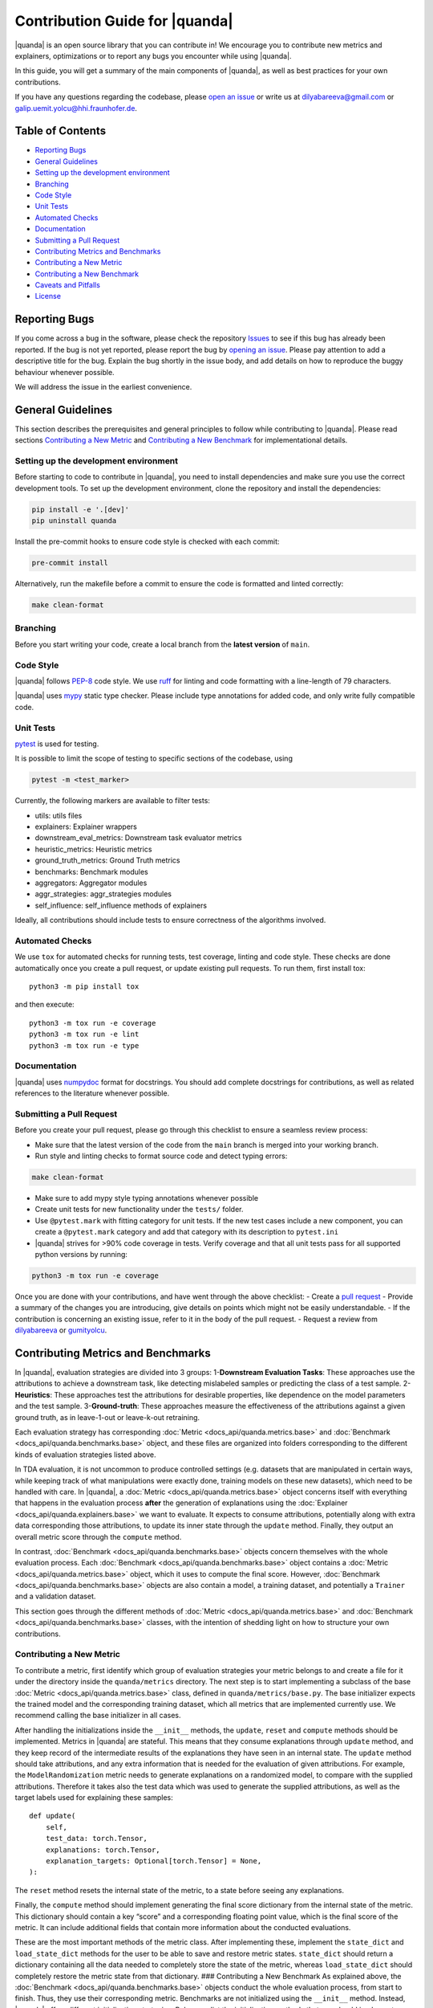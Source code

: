 Contribution Guide for |quanda|
=============================

|quanda| is an open source library that you can contribute in! We
encourage you to contribute new metrics and explainers, optimizations or
to report any bugs you encounter while using |quanda|.

In this guide, you will get a summary of the main components of
|quanda|, as well as best practices for your own contributions.

If you have any questions regarding the codebase, please `open an
issue <https://github.com/dilyabareeva/quanda/issues/new/choose>`__ or write us
at dilyabareeva@gmail.com or galip.uemit.yolcu@hhi.fraunhofer.de.

Table of Contents
-----------------

-  `Reporting Bugs <#reporting-bugs>`__
-  `General Guidelines <#general-guidelines>`__
-  `Setting up the development
   environment <#setting-up-the-development-environment>`__
-  `Branching <#branching>`__
-  `Code Style <#code-style>`__
-  `Unit Tests <#unit-tests>`__
-  `Automated Checks <#automated-checks>`__
-  `Documentation <#documentation>`__
-  `Submitting a Pull Request <#submitting-a-pull-request>`__
-  `Contributing Metrics and
   Benchmarks <#contributing-metrics-and-benchmarks>`__
-  `Contributing a New Metric <#contributing-a-new-metric>`__
-  `Contributing a New Benchmark <#contributing-a-new-benchmark>`__
-  `Caveats and Pitfalls <#caveats-and-pitfalls>`__
-  `License <#license>`__

Reporting Bugs
--------------

If you come across a bug in the software, please check the repository
`Issues <https://github.com/dilyabareeva/quanda/issues>`__ to see if
this bug has already been reported. If the bug is not yet reported,
please report the bug by `opening an
issue <https://github.com/dilyabareeva/quanda/issues/new>`__. Please pay
attention to add a descriptive title for the bug. Explain the bug
shortly in the issue body, and add details on how to reproduce the buggy
behaviour whenever possible.

We will address the issue in the earliest convenience.

General Guidelines
------------------

This section describes the prerequisites and general principles to
follow while contributing to |quanda|. Please read sections
`Contributing a New Metric <#contributing-a-new-metric>`__ and
`Contributing a New Benchmark <#contributing-a-new-benchmark>`__ for
implementational details.

Setting up the development environment
~~~~~~~~~~~~~~~~~~~~~~~~~~~~~~~~~~~~~~

Before starting to code to contribute in |quanda|, you need to install
dependencies and make sure you use the correct development tools. To set
up the development environment, clone the repository and install the
dependencies:

.. code:: bash

   pip install -e '.[dev]'
   pip uninstall quanda

Install the pre-commit hooks to ensure code style is checked with each
commit:

.. code:: bash

   pre-commit install

Alternatively, run the makefile before a commit to ensure the code is
formatted and linted correctly:

.. code:: bash

   make clean-format

Branching
~~~~~~~~~

Before you start writing your code, create a local branch from the
**latest version** of ``main``.

Code Style
~~~~~~~~~~

|quanda| follows `PEP-8 <https://www.python.org/dev/peps/pep-0008/>`__
code style. We use `ruff <https://github.com/astral-sh/ruff/>`__ for
linting and code formatting with a line-length of 79 characters.


|quanda| uses `mypy <https://mypy-lang.org/>`__ static type checker.
Please include type annotations for added code, and only write fully
compatible code.

Unit Tests
~~~~~~~~~~

`pytest <https://github.com/pytest-dev/pytest>`__ is used for testing.

It is possible to limit the scope of testing to specific sections of the
codebase, using

.. code:: bash

   pytest -m <test_marker>

Currently, the following markers are available to filter tests:

-  utils: utils files
-  explainers: Explainer wrappers
-  downstream_eval_metrics: Downstream task evaluator metrics
-  heuristic_metrics: Heuristic metrics
-  ground_truth_metrics: Ground Truth metrics
-  benchmarks: Benchmark modules
-  aggregators: Aggregator modules
-  aggr_strategies: aggr_strategies modules
-  self_influence: self_influence methods of explainers

Ideally, all contributions should include tests to ensure correctness of
the algorithms involved.

Automated Checks
~~~~~~~~~~~~~~~~

We use ``tox`` for automated checks for running tests, test coverage,
linting and code style. These checks are done automatically once you
create a pull request, or update existing pull requests. To run them,
first install tox:

::

   python3 -m pip install tox

and then execute:

::

   python3 -m tox run -e coverage
   python3 -m tox run -e lint
   python3 -m tox run -e type

Documentation
~~~~~~~~~~~~~

|quanda| uses
`numpydoc <https://numpydoc.readthedocs.io/en/latest/format.html>`__
format for docstrings. You should add complete docstrings for
contributions, as well as related references to the literature whenever
possible.

Submitting a Pull Request
~~~~~~~~~~~~~~~~~~~~~~~~~

Before you create your pull request, please go through this checklist to
ensure a seamless review process:

-  Make sure that the latest version of the code from the ``main``
   branch is merged into your working branch.
-  Run style and linting checks to format source code and detect typing
   errors:

.. code:: bash

   make clean-format

-  Make sure to add mypy style typing annotations whenever possible
-  Create unit tests for new functionality under the ``tests/`` folder.
-  Use ``@pytest.mark`` with fitting category for unit tests. If the new
   test cases include a new component, you can create a ``@pytest.mark``
   category and add that category with its description to ``pytest.ini``
-  |quanda| strives for >90% code coverage in tests. Verify coverage
   and that all unit tests pass for all supported python versions by
   running:

.. code:: bash

   python3 -m tox run -e coverage

Once you are done with your contributions, and have went through the
above checklist: - Create a `pull
request <https://github.com/dilyabareeva/quanda/compare>`__ - Provide a
summary of the changes you are introducing, give details on points which
might not be easily understandable. - If the contribution is concerning
an existing issue, refer to it in the body of the pull request. -
Request a review from `dilyabareeva <https://github.com/dilyabareeva>`__
or `gumityolcu <https://github.com/gumityolcu>`__.

Contributing Metrics and Benchmarks
-----------------------------------

In |quanda|, evaluation strategies are divided into 3 groups:
1-\ **Downstream Evaluation Tasks**: These approaches use the
attributions to achieve a downstream task, like detecting mislabeled
samples or predicting the class of a test sample. 2-\ **Heuristics**:
These approaches test the attributions for desirable properties, like
dependence on the model parameters and the test sample.
3-\ **Ground-truth**: These approaches measure the effectiveness of the
attributions against a given ground truth, as in leave-1-out or
leave-k-out retraining.

Each evaluation strategy has corresponding :doc:`Metric <docs_api/quanda.metrics.base>` and :doc:`Benchmark <docs_api/quanda.benchmarks.base>`
object, and these files are organized into folders corresponding to the
different kinds of evaluation strategies listed above.

In TDA evaluation, it is not uncommon to produce controlled settings
(e.g. datasets that are manipulated in certain ways, while keeping track
of what manipulations were exactly done, training models on these new
datasets), which need to be handled with care. In |quanda|, a
:doc:`Metric <docs_api/quanda.metrics.base>` object concerns itself with everything that happens in the
evaluation process **after** the generation of explanations using the
:doc:`Explainer <docs_api/quanda.explainers.base>` we want to evaluate. It expects to consume attributions,
potentially along with extra data corresponding those attributions, to
update its inner state through the ``update`` method. Finally, they
output an overall metric score through the ``compute`` method.

In contrast, :doc:`Benchmark <docs_api/quanda.benchmarks.base>` objects concern themselves with the whole
evaluation process. Each :doc:`Benchmark <docs_api/quanda.benchmarks.base>` object contains a :doc:`Metric <docs_api/quanda.metrics.base>`
object, which it uses to compute the final score. However, :doc:`Benchmark <docs_api/quanda.benchmarks.base>`
objects are also contain a model, a training dataset, and potentially a
``Trainer`` and a validation dataset.

This section goes through the different methods of :doc:`Metric <docs_api/quanda.metrics.base>` and
:doc:`Benchmark <docs_api/quanda.benchmarks.base>` classes, with the intention of shedding light on how to
structure your own contributions.

Contributing a New Metric
~~~~~~~~~~~~~~~~~~~~~~~~~

To contribute a metric, first identify which group of evaluation
strategies your metric belongs to and create a file for it under the
directory inside the ``quanda/metrics`` directory. The next step is to
start implementing a subclass of the base :doc:`Metric <docs_api/quanda.metrics.base>` class, defined in
``quanda/metrics/base.py``. The base initializer expects the trained
model and the corresponding training dataset, which all metrics that are
implemented currently use. We recommend calling the base initializer in
all cases.

After handling the initializations inside the ``__init__`` methods, the
``update``, ``reset`` and ``compute`` methods should be implemented.
Metrics in |quanda| are stateful. This means that they consume
explanations through ``update`` method, and they keep record of the
intermediate results of the explanations they have seen in an internal
state. The ``update`` method should take attributions, and any extra
information that is needed for the evaluation of given attributions. For
example, the ``ModelRandomization`` metric needs to generate
explanations on a randomized model, to compare with the supplied
attributions. Therefore it takes also the test data which was used to
generate the supplied attributions, as well as the target labels used
for explaining these samples:

::

       def update(
           self,
           test_data: torch.Tensor,
           explanations: torch.Tensor,
           explanation_targets: Optional[torch.Tensor] = None,
       ):

The ``reset`` method resets the internal state of the metric, to a state
before seeing any explanations.

Finally, the ``compute`` method should implement generating the final
score dictionary from the internal state of the metric. This dictionary
should contain a key “score” and a corresponding floating point value,
which is the final score of the metric. It can include additional fields
that contain more information about the conducted evaluations.

These are the most important methods of the metric class. After
implementing these, implement the ``state_dict`` and ``load_state_dict``
methods for the user to be able to save and restore metric states.
``state_dict`` should return a dictionary containing all the data needed
to completely store the state of the metric, whereas ``load_state_dict``
should completely restore the metric state from that dictionary. ###
Contributing a New Benchmark As explained above, the :doc:`Benchmark <docs_api/quanda.benchmarks.base>`
objects conduct the whole evaluation process, from start to finish.
Thus, they use their corresponding metric. Benchmarks are not
initialized using the ``__init__`` method. Instead, |quanda| offers
different initialization strategies. Below, we list the initialization
methods that you should implement, along with their functionalities:

The class method ``generate`` accepts a trained ``model`` to be
explained, a vanilla ``train_dataset`` to be used, and other components
required by the benchmark to run the evaluation process from start to
finish. The ``train_dataset`` should have type annotation
``Union[str, torch.utils.data.Dataset]``, since we want to allow for a
downloadable benchmark using a HuggingFace dataset, which we take from
the user as a string. Another input, ``dataset_split : str = "train"``
is also needed, to use when a HuggingFace dataset is downloaded. When
you are implementing the ``generate`` function, you should additionally:
- Create an instance of the :doc:`Benchmark <docs_api/quanda.benchmarks.base>` to return:

::

   obj = cls()

-  Infer device from the passed model using the base method:

::

   obj._set_devices(model)

-  Populate ``train_dataset`` field of ``obj``:

::

   obj.train_dataset = obj._process_dataset(train_dataset, dataset_split)

-  Populate the rest of the required fields of the ``obj`` object from
   the parameters of the method.
-  If the benchmark requires training a model on a modified dataset,
   ``generate`` should take a ``BaseTrainer`` or a Lightning ``Trainer``
   object as a parameter and handle the training.

The class method ``assemble`` should generate the :doc:`Benchmark <docs_api/quanda.benchmarks.base>` object
from existing components, generated beforehand with the ``generate``
method. Again, it should take a ``train_dataset`` and ``model``. You
should again: - Create an instance of the :doc:`Benchmark <docs_api/quanda.benchmarks.base>` to return:

::

   obj = cls()

-  Infer device from the passed model using the base method:

::

   obj._set_devices(model)

-  Populate ``train_dataset`` field of ``obj``:

::

   obj.train_dataset = obj._process_dataset(train_dataset, dataset_split)

-  Populate the rest of the required fields of the ``obj`` object from
   the parameters of the method.
-  If the benchmark requires training a model, the ``model`` should be a
   model trained already in the correct context. This constitutes the
   main difference between the ``generate`` and ``assemble`` methods.
   Thus, ``assemble`` is used to skip the costrly training process.
   Otherwise, the ``assemble`` method is generally the same as the
   ``generate`` method.

Finally, the class method ``download`` is needed to download and
assemble a benchmark from precomputed component. We will handle this
method once your pull request is reviewed and merged.

License
-------

By contributing to the project, you agree that it will be licensed under
the MIT License.
